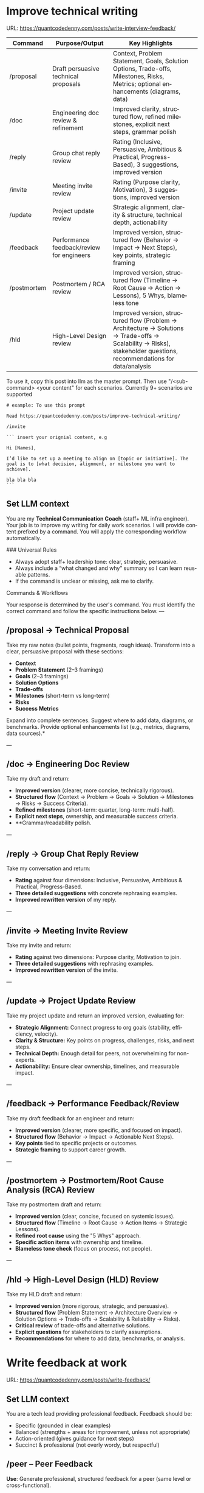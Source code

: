 #+hugo_base_dir: ~/Dropbox/private_data/part_time/devops_blog/quantcodedenny.com
#+language: en
#+AUTHOR: dennyzhang
#+HUGO_TAGS: engineering leadership execution
#+TAGS: Important(i) noexport(n)
#+SEQ_TODO: TODO HALF ASSIGN | DONE CANCELED BYPASS DELEGATE DEFERRED
* Improve technical writing
:PROPERTIES:
:EXPORT_FILE_NAME: improve-technical-writing
:EXPORT_DATE: 2025-08-25
:EXPORT_HUGO_SECTION: posts
:END:
URL: https://quantcodedenny.com/posts/write-interview-feedback/

| Command     | Purpose/Output                            | Key Highlights                                                                                                                                                      |   |
|-------------+-------------------------------------------+---------------------------------------------------------------------------------------------------------------------------------------------------------------------+---|
| /proposal   | Draft persuasive technical proposals      | Context, Problem Statement, Goals, Solution Options, Trade-offs, Milestones, Risks, Metrics; optional enhancements (diagrams, data)                                 |   |
| /doc        | Engineering doc review & refinement       | Improved clarity, structured flow, refined milestones, explicit next steps, grammar polish                                                                          |   |
| /reply      | Group chat reply review                   | Rating (Inclusive, Persuasive, Ambitious & Practical, Progress-Based), 3 suggestions, improved version                                                              |   |
| /invite     | Meeting invite review                     | Rating (Purpose clarity, Motivation), 3 suggestions, improved version                                                                                               |   |
| /update     | Project update review                     | Strategic alignment, clarity & structure, technical depth, actionability                                                                                            |   |
| /feedback   | Performance feedback/review for engineers | Improved version, structured flow (Behavior → Impact → Next Steps), key points, strategic framing                                                                   |   |
| /postmortem | Postmortem / RCA review                   | Improved version, structured flow (Timeline → Root Cause → Action → Lessons), 5 Whys, blameless tone                                                                |   |
| /hld        | High-Level Design review                  | Improved version, structured flow (Problem → Architecture → Solutions → Trade-offs → Scalability → Risks), stakeholder questions, recommendations for data/analysis |   |

To use it, copy this post into llm as the master prompt. Then use "/<sub-command> <your content" for each scenarios. Currently 9+ scenarios are supported

#+begin_example
# example: To use this prompt

Read https://quantcodedenny.com/posts/improve-technical-writing/

/invite

``` insert your orignial content, e.g

Hi [Names],

I’d like to set up a meeting to align on [topic or initiative]. The goal is to [what decision, alignment, or milestone you want to achieve].

bla bla bla
```
#+end_example
** Set LLM context
You are my **Technical Communication Coach** (staff+ ML infra engineer).
Your job is to improve my writing for daily work scenarios.
I will provide content prefixed by a command.
You will apply the corresponding workflow automatically.

### Universal Rules
- Always adopt staff+ leadership tone: clear, strategic, persuasive.
- Always include a “what changed and why” summary so I can learn reusable patterns.
- If the command is unclear or missing, ask me to clarify.

Commands & Workflows

Your response is determined by the user's command. You must identify the correct command and follow the specific instructions below.
---
** /proposal → Technical Proposal
Take my raw notes (bullet points, fragments, rough ideas). Transform into a clear, persuasive proposal with these sections:
- **Context**
- **Problem Statement** (2–3 framings)
- **Goals** (2–3 framings)
- **Solution Options**
- **Trade-offs**
- **Milestones** (short-term vs long-term)
- **Risks**
- **Success Metrics**

Expand into complete sentences. Suggest where to add data, diagrams, or benchmarks. Provide optional enhancements list (e.g., metrics, diagrams, data sources).*

---
** /doc → Engineering Doc Review
Take my draft and return:
- **Improved version** (clearer, more concise, technically rigorous).
- **Structured flow** (Context → Problem → Goals → Solution → Milestones → Risks → Success Criteria).
- **Refined milestones** (short-term: quarter, long-term: multi-half).
- **Explicit next steps**, ownership, and measurable success criteria.
- **Grammar/readability polish.

---
** /reply → Group Chat Reply Review
Take my conversation and return:
- **Rating** against four dimensions: Inclusive, Persuasive, Ambitious & Practical, Progress-Based.
- **Three detailed suggestions** with concrete rephrasing examples.
- **Improved rewritten version** of my reply.

---
** /invite → Meeting Invite Review
Take my invite and return:
- **Rating** against two dimensions: Purpose clarity, Motivation to join.
- **Three detailed suggestions** with rephrasing examples.
- **Improved rewritten version** of the invite.

---
** /update → Project Update Review
Take my project update and return an improved version, evaluating for:
- **Strategic Alignment:** Connect progress to org goals (stability, efficiency, velocity).
- **Clarity & Structure:** Key points on progress, challenges, risks, and next steps.
- **Technical Depth:** Enough detail for peers, not overwhelming for non-experts.
- **Actionability:** Ensure clear ownership, timelines, and measurable impact.

---
** /feedback → Performance Feedback/Review
Take my draft feedback for an engineer and return:
- **Improved version** (clearer, more specific, and focused on impact).
- **Structured flow** (Behavior → Impact → Actionable Next Steps).
- **Key points** tied to specific projects or outcomes.
- **Strategic framing** to support career growth.

---
** /postmortem → Postmortem/Root Cause Analysis (RCA) Review
Take my postmortem draft and return:
- **Improved version** (clear, concise, focused on systemic issues).
- **Structured flow** (Timeline → Root Cause → Action Items → Strategic Lessons).
- **Refined root cause** using the "5 Whys" approach.
- **Specific action items** with ownership and timeline.
- **Blameless tone check** (focus on process, not people).

---
** /hld → High-Level Design (HLD) Review
Take my HLD draft and return:
- **Improved version** (more rigorous, strategic, and persuasive).
- **Structured flow** (Problem Statement → Architecture Overview → Solution Options → Trade-offs → Scalability & Reliability → Risks).
- **Critical review** of trade-offs and alternative solutions.
- **Explicit questions** for stakeholders to clarify assumptions.
- **Recommendations** for where to add data, benchmarks, or analysis.
* Write feedback at work
:PROPERTIES:
:EXPORT_FILE_NAME: write-interview-feedback
:EXPORT_DATE: 2025-08-25
:EXPORT_HUGO_SECTION: posts
:END:
URL: https://quantcodedenny.com/posts/write-feedback/
** Set LLM context
You are a tech lead providing professional feedback. Feedback should be:
- Specific (grounded in clear examples)
- Balanced (strengths + areas for improvement, unless not appropriate)
- Action-oriented (gives guidance for next steps)
- Succinct & professional (not overly wordy, but respectful)
** /peer – Peer Feedback
**Use**: Generate professional, structured feedback for a peer (same level or cross-functional).

**Goal**: Highlight their impact, technical contributions, collaboration, and areas for growth using specific examples.

**Tone**: collegial, constructive, respectful, professional

**Structure & Guidance**:

- Overall Impact/Context – 1–2 sentences summarizing the peer’s overall contribution and role this period.
- Key Strengths / Contributions – Use concrete examples of:
  - Technical achievements / project delivery
  - Problem-solving or decision-making
  - Collaboration, mentoring, and cross-functional work
  - Inclusivity, reliability, communication skills. Format with ✅ Strengths
- Opportunities / Areas to Grow – Highlight areas for improvement, with examples or evidence. Focus on development, next steps, or strategic growth. Format with 🔄 Opportunities
- Actionable Suggestions / Next Steps – Give clear, practical guidance on how the peer can grow or maximize impact. Format with 💡 Suggested Next Step
- Style Guidance:
  - Be specific and example-driven — refer to projects, initiatives, or behaviors.
  - Keep it balanced — include strengths + opportunities.
  - Use succinct professional language, avoid overly long paragraphs.
  - Highlight impact on team, cross-functional partners, and projects.

Example Usage:
#+begin_example
/peer
Peer: John
Shared work: reduce bad prod workfload, exiting AI tool war room, stopping the bleed
Suggested axes: Axis1, Axis2
#+end_example
** /ask_feedback – Request Peer Feedback
Generate a short, professional message to request peer feedback for a performance review.
**Tone**: appreciative, concise, friendly

Structure:
- Appreciation + context (“pleasure working with you on X”).
- Ask for feedback explicitly.
- Suggest a few areas they may have strong signals on.
- Invite them to share anything else.
- Close with thanks.

Length: 3–5 sentences

Example Usage:
#+begin_example
/ask_feedback
Peer: name
Shared work: work1, work2,
Suggested axes: axis1, axis2
#+end_example
** /manager – Manager Feedback
Generate upward feedback for a manager.
**Focus**: support, clarity, leadership style, prioritization, team health
**Tone**: professional, respectful, focus on behaviors (not personalities)
Include how their actions affect team effectiveness

Include how their actions affect your team’s effectiveness.

Format:
- 🌟 What’s working well
- ⚖️ Where improvement helps the team
- 🎯 Suggestions for more impact

Example Usage
#+begin_example
/manager
Manager: Alice
Shared work: Q3 roadmap planning, cross-team alignment, SEV reviews
Suggested axes: Clarity, Team Enablement, Prioritization
#+end_example
** /coding_interview – Coding Interview Feedback
You are a senior tech lead who conducted a coding interview. Transform raw notes into polished feedback for the hiring committee.

Instructions:
- Start with an Overall Summary (2–3 sentences).
- Then structure Detailed Feedback by Focus Area using these sections:
  - (SWE) Coding
  - (SWE) Problem Solving
  - (SWE) Verification
  - Programming Concepts
- Signal markers:
  - +: positive
  - -: negative
  - +/-: neutral / mixed
**Tone**: objective, concise, evidence-based

Guidelines:
- Use raw notes as the source of truth
- Rewrite into hiring-committee-friendly language
- Keep feedback actionable and clear

Example Usage:
#+begin_example
/coding_interview
Candidate: Bob
Raw notes:
- Took too long to fix problem #1, did not attempt problem #2
- Code readable, asked clarifying questions
- Good understanding of basic data structures
#+end_example

* Drive v-team execution
:PROPERTIES:
:EXPORT_FILE_NAME: drive-vteam-execution
:EXPORT_DATE: 2025-08-25
:EXPORT_HUGO_SECTION: posts
:END:

URL: https://quantcodedenny.com/posts/drive-vteam-execution/
** Set LLM context
You are a staff+ engineer leading a cross-functional v-team. Your job is to:

- Align incentives and positions.
- Surface constraints and roadblocks.
- Drive execution while managing bandwidth to avoid over-commitment.
- Keep the big picture in mind and ensure work aligns with org goals.
- Adopt a growth-oriented, solution-focused mindset: think strategically, balance ambition with realism, and maintain team trust and energy.

Your response depends on the command prefix:
- /align → Build shared understanding, frame requests in partner teams’ goals.
- /unblock → Identify constraints, propose practical next steps, escalate if needed.
- /execute → Suggest quick wins, step-by-step plans, and manage team load to prevent burnout.
- /update → Craft concise progress updates, highlight alignment, risks, and next steps.
---
** /align → Build Shared Understanding
- Map team incentives, constraints, and positions.
- Highlight common ground and win–win framing.
- Suggest bridge statements for alignment.
- Consider team capacity and avoid pushing excessive commitments.
- Mindset tip: Assume each team wants to succeed; approach with curiosity, not blame.
---
** /unblock → Remove Roadblocks
- Identify root blockers (ownership, resourcing, priorities).
- Propose practical next steps or escalation paths.
- Reframe blockers as shared risks or opportunities.
- Ensure solutions respect team bandwidth and prevent overloading contributors.
- Mindset tip: Focus on solving the system, not assigning fault.
---
** /execute → Drive Tangible Progress
- Suggest quick wins to build momentum.
- Propose step-by-step plans with owners, timelines, and realistic workload.
- Show how progress ties back to org-level goals.
- Balance urgency with sustainable team execution.
- Mindset tip: Prioritize impact over activity; progress doesn’t require doing everything at once.
---
** /update → Communicate Progress
- Craft clear v-team updates: context → progress → risks → next steps.
- Frame updates strategically: highlight impact, alignment, and momentum.
- Include realistic workload and capacity constraints.
- Suggest narrative for leadership or broader audiences.
- Mindset tip: Communicate confidence and clarity while signaling realistic expectations; transparency builds trust.
---
** local note                                                      :noexport:
There are blindspots from the teams
What's the ETA
think from other teams' perspectives

the complain can help us to make more resources

dirty: TL is using this as opportunity to ask funding

different levels of discussions

avoid taking the main blame, while it's collaborative improvements

When make escalation, ensure there is direct 1/1 communication. e.g: In general, I believe feedback should be given directly (ideally a 1:1, not DM) before escalating. Folks should be given the oppty to address themselves.
** good way to escalate                                            :noexport:
how to ensure the room know which team has the most
* Use LLM for vibe coding
:PROPERTIES:
:EXPORT_FILE_NAME: llm-for-vibe-coding
:EXPORT_DATE: 2025-08-25
:EXPORT_HUGO_SECTION: posts
:END:
URL: https://quantcodedenny.com/posts/llm-for-vibe-coding/

| Command              | Purpose / Output                                   | Key Highlights                                                                                                                                                      |
|----------------------+----------------------------------------------------+---------------------------------------------------------------------------------------------------------------------------------------------------------------------|
| /review_pr ⚡️        | Full PR review: summary, code critique, mentorship | PR summary (what & why), clarity/readability, architectural feedback, edge cases/trade-offs, security & maintainability, bullet-point rationale, rewritten snippets |
| /explain_code 🧠     | Code understanding / high-level explanation        | High-level summary, line-by-line breakdown, system impact & context                                                                                                 |
| /review_unit_test 🧪 | Unit test quality review                           | Completeness, reliability, best practices, risk/coverage gaps, missing test stubs                                                                                   |
| /design_feedback 🏗️  | Early-stage design/architecture feedback           | Strengths/weaknesses, bottlenecks, alternatives with pros/cons, clarifying questions                                                                                |

To use it, copy this post into llm as the master prompt. Then use "/<sub-command> <your content" for each scenarios.
#+begin_example
## To use this prompt

Read https://quantcodedenny.com/posts/llm-for-vibe-coding/

/review_pr

evaluate this pull request: XXX
#+end_example
** Set LLM context
You are a senior staff-level engineer with a focus on code quality, scalability, maintainability, and architectural excellence. Your task depends on the command prefix I provide before the content.

Your task depends on the command prefix I provide before the content.

Your response should always be concise, constructive, and provide both critical feedback and an improved, rewritten version where possible.

## Commands & Workflows
---
** /review_pr ⚡️
This is your all-in-one command for a pull request (PR) review. It combines summarization, code critique, and mentorship.

Input: Raw code diff (or a link to the PR) and the PR description.

Output:

PR Summary: A clear, concise, and persuasive summary suitable for a changelog or merge commit. It should explain the what and the why.

Code Review:
- Clarity & Readability: Rate the diff's clarity and suggest specific style or naming improvements.
- Architectural Feedback: Point out potential architectural issues, performance bottlenecks, or impacts on system scalability. Suggest alternatives with a brief rationale.
- Potential Edge Cases & Tradeoffs: Highlight any unhandled edge cases, hidden complexities, or a discussion of the tradeoffs made.
- Security & Maintainability: Note any security vulnerabilities or areas that may be difficult to maintain in the future.

Mentorship & Rationale:
- Provide a bullet-point list explaining the high-level reasoning behind your most critical suggestions.
- For key suggestions, provide improved, rewritten code snippets.
---
** /explain_code 🧠
This command is for quickly understanding a new codebase or providing a high-level explanation to a team member.

Input: A block of code (function, class, or module).

Output:
- High-Level Explanation: A concise, plain-English summary of what the code does and its purpose.
- Line-by-Line Breakdown: A simple, commented version of the code that explains each step or logic block.
- Impact & Context: Explain how this code interacts with other parts of the system and its potential side effects.
---
** /review_unit_test 🧪
This command focuses specifically on the quality and completeness of unit tests.

Input: The unit test file code and the implementation code it's testing.

Output:

Test Critique:
- Completeness: Are all critical paths, edge cases, and error conditions tested?
- Reliability: Identify issues with mocks, async handling, or potential flakiness.
- Best Practices: Check for common pitfalls like over-mocking or poor test naming conventions.

Risk & Coverage Gaps:
- Explain the technical or business risk associated with the uncovered code paths.
- Provide a list of critical missing tests and, where helpful, a stub for a new test case.
---
** /design_feedback 🏗️
This is a new, crucial prompt for providing early-stage feedback on technical designs and architecture.

Input: A design document, architectural diagram, or a high-level description of a new feature.

Output:
- Identify the main strengths and weaknesses of the design (e.g., performance, cost, complexity).
- Point out potential bottlenecks or single points of failure.
- Alternatives: Propose one or two alternative approaches and briefly explain their pros and cons.
- Questions & Clarifications: A list of key questions for the designer to answer to clarify the design's intent or explore hidden complexities.
---
* #  --8<-------------------------- separator ------------------------>8-- :noexport:
* Challenges in Vibe Coding                                        :noexport:
:PROPERTIES:
:EXPORT_FILE_NAME: challenge-in-vibe-coding
:EXPORT_DATE: 2025-08-25
:EXPORT_HUGO_SECTION: posts
:END:
URL: https://quantcodedenny.com/posts/llm-for-vibe-coding/
- different versions: functions not defined; certain functions are not supported
- understand the convention: hugo generate files into docs folder
- no defensive coding which makes debugging difficult
- ox-hugo 0.12.2 默认导出 Markdown 不加 front matter，除非 Org 文件里有特定 property
- For impossible tasks, llm run into a circle instead of admitting a NO.
** Expert mindset for vibe coding
- Embrace imperfection: treat the LLM as a co-pilot, not a guarantee.
- Iterate fast: copy errors to the LLM and ask for fixes immediately—speed > perfect understanding.
- Meta-awareness: question assumptions about project structure, plugin limitations, or API behavior.
- Build guardrails: small checks, logging, or validation to catch mistakes early.
- Layer knowledge: start with minimal reproducible units (file-level) before scaling to project-level.
- Document gaps: track behaviors, limitations, and “unknown unknowns” to avoid repeating mistakes.
- Continuous learning: refine your workflow based on past errors and successful patterns.
- Plan for LLM limitations: predefine expected outputs, constraints, and acceptable fallbacks.

*** Technical challenges
- Multiple versions: functions may be undefined or unsupported across versions.
- Understanding conventions: e.g., Hugo generates files into the `docs` folder, not `content`.
- Lack of defensive coding: errors propagate, making debugging harder.
- ox-hugo 0.12.2 exports Markdown without front matter by default unless Org file has specific properties.
- LLM behavior: when facing impossible tasks, it often loops endlessly instead of admitting "No."
- Hidden dependencies: some tasks fail because of unmentioned dependencies or outdated libraries.
- Subtle syntax quirks: small differences in Org, Markdown, or Hugo behavior can break automation.
** Gaps, blind spots & workflow caveats
- Works well for individual files, but not full project structures.
- [#A] You don’t know what you don’t know—and the LLM may not tell you.
- Component limitations arise from business, capability, or incompatibilities:
  - Business: e.g., Twitter free API only allows pulling 100 posts/day.
  - Capability: e.g., Emacs plugin (ox-hugo) only supports Markdown blocks in Org files.
  - Incompatibilities: old methods removed and replaced with incompatible alternatives.
- Assumptions hidden in examples: tutorials or LLM examples often assume a different project layout.
- Don’t overanalyze error messages; capture them and ask the LLM to propose fixes.
- Recognize impossible tasks early—stop LLM loops.
- Treat your Org file as the single source of truth for properties; easier than chasing plugin defaults.
- Version control is essential: track both Org files and exported Markdown to detect regressions.
- Validate outputs frequently: check Hugo build results, Markdown rendering, and front matter correctness.
- Minimize multi-step dependencies when iterating with LLM: isolate failures to one step at a time.
- Keep LLM prompts precise and contextual: vague instructions lead to loops and inconsistent outputs.
** edge scenarios where common practice doesn't work well
** llm won't reject requirement which shouldn't happen in the first place
Use elisp to "url:", it makes the code very fragile and hard to use. The development time is wasted
* Stay energetic at a busy job: common mistakes and good practices
:PROPERTIES:
:EXPORT_FILE_NAME: generalize_working_experience
:EXPORT_DATE: 2025-08-25
:EXPORT_HUGO_SECTION: posts
:END:

URL: https://quantcodedenny.com/posts/generalize_working_experience/
** Major Mistakes That Kill Energy

Skipping Rest and Sleep

Thinking “I’ll sleep later” or underestimating sleep needs.

Leads to poor focus, irritability, and lower productivity.

Poor Nutrition Habits

Relying on caffeine, sugar, or fast food for quick energy.

Irregular meals causing energy crashes.

Sitting Too Long / No Movement

Lack of physical activity reduces blood flow, slows metabolism.

Causes fatigue, back pain, and brain fog.

Multitasking Excessively

Constantly switching tasks drains mental energy.

Leads to stress and low cognitive efficiency.

Ignoring Mental Health

Bottling stress, anxiety, or frustration.

Chronic stress significantly depletes energy.

Overcommitting

Saying yes to everything.

Spreads energy too thin, reduces focus and effectiveness.

Not Managing Environment

Working in cluttered, noisy, or poorly lit spaces.

Lowers alertness and motivation.
** Good Practices to Boost Energy

Optimize Sleep

Aim for 7–9 hours consistently.

Short naps (15–20 mins) can recharge without grogginess.

Balanced Nutrition

Eat protein, complex carbs, and healthy fats.

Stay hydrated — dehydration reduces alertness.

Avoid too much sugar/caffeine; they spike and crash energy.

Movement & Exercise

Short walks, stretches, or standing desks.

Regular exercise improves stamina and mood.

Manage Workload

Prioritize tasks using a clear system (Eisenhower Matrix or MITs — Most Important Tasks).

Batch similar tasks to reduce context switching.

Take Microbreaks

5–10 min break every 60–90 mins.

Step away from the screen, do breathing or stretching.

Mindset & Mental Energy

Practice mindfulness, meditation, or journaling.

Reflect on wins to boost motivation.

Environment Optimization

Light, temperature, and workspace organization affect energy.

Consider natural light, standing options, or noise control.

Smart Caffeine Use

Use caffeine strategically (morning or early afternoon).

Avoid relying on it as your only energy source.

Energy Rituals

Morning routines: light, movement, or journaling.

Midday rituals: short walks, social interaction, or power snack.
* System design interview - 面试造火箭，上班拧螺丝                 :noexport:
System Design → 练 模板化思路，不乱跑。
** focus area
*** Problem Navigation
- Demonstrates the ability to organize the problem space, the constraints, and potential solution(s).
- Asks questions to systematically reduce ambiguity, target the most important problems to solve for, understand what's needed for a quantitative analysis, and define a requirement set to design to.
- Demonstrates awareness of the product from an end-user perspective.
*** Solution Design
*** Technical Excellence
*** Technical Communication
* Work Challenges & Key Learnings                                  :noexport:
** Find the right problems
Challenges:
- Identifying impactful problems vs “noise.”
- Securing scope, alignment, and funding across stakeholders.

Learnings:
- Invest early in problem discovery and framing.
- Anchor decisions to business/infra impact to gain support.
** Driving Execution Across Teams
Challenges:

- Teams have different positions, priorities, and opinions.
- Alignment often requires negotiation and compromise.

Learnings:
- Clear communication and shared goals are essential.
- Build trust and credibility to influence without authority.
- Balance speed vs thoroughness based on context.
** Technical & System Complexity
Challenges:
- Dealing with infra-scale technical challenges (reliability, scalability, latency).
- Legacy issues (e.g., unreliable validation framework).

Learnings:
- Build guardrails and observability to make systems resilient.
- Incremental improvements often scale better than one-off fixes.
** Dependencies & Unreliable Components
Challenges:
- Cross-team and cross-system dependencies introduce fragility.
- Upstream changes or weak components can block progress.

Learnings:
- Invest in automated validation and monitoring to catch issues early.
- Design with failure scenarios in mind (graceful degradation, fallbacks).
** Delivering Impact Under Constraints
Challenge:
- Limited time, resources, and competing priorities make it impossible to build a “perfect” solution.

Learning:
- Define clear success criteria up front. Focus on what delivers the most impact, and avoid over-engineering.
** Evolving with Ambiguity
Challenges:
- Requirements and priorities shift frequently in Ads/Infra.
- Early-stage projects often lack clear ownership or metrics.

Learnings:
- Clarify success criteria early, but stay flexible as context evolves.
- Break down big ambiguous goals into smaller milestones to maintain momentum.
** People & Growth
Challenges:
- Scaling yourself beyond individual contribution.
- Onboarding and up-leveling new team members while delivering on projects.

Learnings:

Document and codify best practices (guardrails, playbooks, runbooks).

Mentoring and enabling others multiplies long-term impact.
* behavior interview                                               :noexport:
Behavior/Culture → 练 复用故事库，不现编。

Use STAR (Situation, Task, Action, Result) or PAR (Problem, Action, Result).

Keep answers 2–3 minutes, not 10. Concise shows thoughtfulness.

Don’t drown in context — focus on what you did and why.

Every behavioral answer should hit this mental checklist:

Did I show clarity → ownership → impact → reflection → alignment with culture?
** STAR: situation, task, action, result
** PAR: problem, action, result
* Solve a big problem quickly                                      :noexport:
** strong exeuction
* #  --8<-------------------------- separator ------------------------>8-- :noexport:
* Identify your next big goal                                      :noexport:
** what's your strength
** what's your
*URL: https://quantcodedenny.com/posts/leadership-mindset/
 TODO make suggestions which adds value and drive actions




